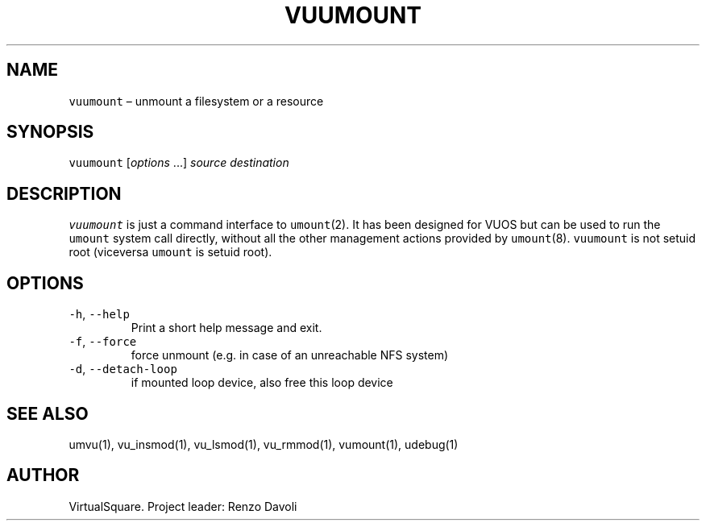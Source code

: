 .\" Copyright (C) 2019 VirtualSquare. Project Leader: Renzo Davoli
.\"
.\" This is free documentation; you can redistribute it and/or
.\" modify it under the terms of the GNU General Public License,
.\" as published by the Free Software Foundation, either version 2
.\" of the License, or (at your option) any later version.
.\"
.\" The GNU General Public License's references to "object code"
.\" and "executables" are to be interpreted as the output of any
.\" document formatting or typesetting system, including
.\" intermediate and printed output.
.\"
.\" This manual is distributed in the hope that it will be useful,
.\" but WITHOUT ANY WARRANTY; without even the implied warranty of
.\" MERCHANTABILITY or FITNESS FOR A PARTICULAR PURPOSE.  See the
.\" GNU General Public License for more details.
.\"
.\" You should have received a copy of the GNU General Public
.\" License along with this manual; if not, write to the Free
.\" Software Foundation, Inc., 51 Franklin St, Fifth Floor, Boston,
.\" MA 02110-1301 USA.
.\"
.\" Automatically generated by Pandoc 2.17.1.1
.\"
.\" Define V font for inline verbatim, using C font in formats
.\" that render this, and otherwise B font.
.ie "\f[CB]x\f[]"x" \{\
. ftr V B
. ftr VI BI
. ftr VB B
. ftr VBI BI
.\}
.el \{\
. ftr V CR
. ftr VI CI
. ftr VB CB
. ftr VBI CBI
.\}
.TH "VUUMOUNT" "1" "December 2022" "VirtualSquare-VUOS" "General Commands Manual"
.hy
.SH NAME
.PP
\f[V]vuumount\f[R] \[en] unmount a filesystem or a resource
.SH SYNOPSIS
.PP
\f[V]vuumount\f[R] [\f[I]options\f[R] \&...]
\f[I]source\f[R] \f[I]destination\f[R]
.SH DESCRIPTION
.PP
\f[V]vuumount\f[R] is just a command interface to \f[V]umount\f[R](2).
It has been designed for VUOS but can be used to run the
\f[V]umount\f[R] system call directly, without all the other management
actions provided by \f[V]umount\f[R](8).
\f[V]vuumount\f[R] is not setuid root (viceversa \f[V]umount\f[R] is
setuid root).
.SH OPTIONS
.TP
\f[V]-h\f[R], \f[V]--help\f[R]
Print a short help message and exit.
.TP
\f[V]-f\f[R], \f[V]--force\f[R]
force unmount (e.g.\ in case of an unreachable NFS system)
.TP
\f[V]-d\f[R], \f[V]--detach-loop\f[R]
if mounted loop device, also free this loop device
.SH SEE ALSO
.PP
umvu(1), vu_insmod(1), vu_lsmod(1), vu_rmmod(1), vumount(1), udebug(1)
.SH AUTHOR
.PP
VirtualSquare.
Project leader: Renzo Davoli
